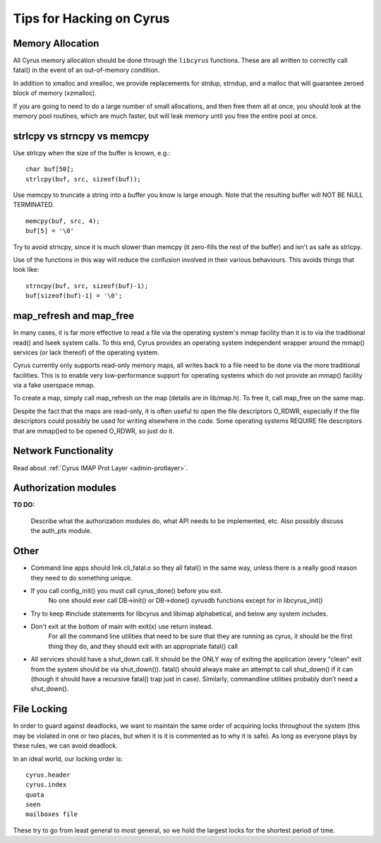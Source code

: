 .. _cyrus-hacking:

=========================
Tips for Hacking on Cyrus
=========================

Memory Allocation
=================

All Cyrus memory allocation should be done through the ``libcyrus`` functions. These are all written to correctly call fatal() in the event of an out-of-memory condition.

In addition to xmalloc and xrealloc, we provide replacements for strdup, strndup, and a malloc that will guarantee zeroed block of memory (xzmalloc).

If you are going to need to do a large number of small allocations, and then free them all at once, you should look at the memory pool routines, which are much faster, but will leak memory until you free the entire pool at once.

strlcpy vs strncpy vs memcpy
============================

Use strlcpy when the size of the buffer is known, e.g.::

    char buf[50];
    strlcpy(buf, src, sizeof(buf));

Use memcpy to truncate a string into a buffer you know is large enough. Note that the resulting buffer will NOT BE NULL TERMINATED.

::

    memcpy(buf, src, 4);  
    buf[5] = '\0'

Try to avoid strncpy, since it is much slower than memcpy (it zero-fills the rest of the buffer) and isn't as safe as strlcpy.

Use of the functions in this way will reduce the confusion involved in their various behaviours. This avoids things that look like::
 
    strncpy(buf, src, sizeof(buf)-1);
    buf[sizeof(buf)-1] = '\0';

map_refresh and map_free
========================

In many cases, it is far more effective to read a file via the operating system's mmap facility than it is to via the traditional read() and lseek system calls. To this end, Cyrus provides an operating system independent wrapper around the mmap() services (or lack thereof) of the operating system.

Cyrus currently only supports read-only memory maps, all writes back to a file need to be done via the more traditional facilities. This is to enable very low-performance support for operating systems which do not provide an mmap() facility via a fake userspace mmap.

To create a map, simply call map_refresh on the map (details are in lib/map.h). To free it, call map_free on the same map.

Despite the fact that the maps are read-only, it is often useful to open the file descriptors O_RDWR, especially if the file descriptors could possibly be used for writing elsewhere in the code. Some operating systems REQUIRE file descriptors that are mmap()ed to be opened O_RDWR, so just do it.

Network Functionality
=====================

Read about :ref:`Cyrus IMAP Prot Layer <admin-protlayer>`.

Authorization modules
=====================

**TO DO:**

    Describe what the authorization modules do, what API needs to be implemented, etc. Also possibly discuss the auth_pts module.

.. :todo:

    Describe what the authorization modules do, what API needs to be implemented, etc. Also possibly discuss the auth_pts module.

Other
=====

* Command line apps should link cli_fatal.o so they all fatal() in the same way, unless there is a really good reason they need to do something unique.

* If you call config_init() you must call cyrus_done() before you exit.
    No one should ever call DB->init() or DB->done() cyrusdb functions except for in libcyrus_init()

* Try to keep #include statements for libcyrus and libimap alphabetical, and below any system includes.

* Don't exit at the bottom of main with exit(x) use return instead.
    For all the command line utilities that need to be sure that they are running as cyrus, it should be the first thing they do, and they should exit with an appropriate fatal() call

* All services should have a shut_down call. It should be the ONLY way of exiting the application (every "clean" exit from the system should be via shut_down()). fatal() should always make an attempt to call shut_down() if it can (though it should have a recursive fatal() trap just in case). Similarly, commandline utilities probably don't need a shut_down().
    
File Locking
============

In order to guard against deadlocks, we want to maintain 
the same order of acquiring locks throughout the system 
(this may be violated in one or two places, but when it is it is 
commented as to why it is safe). As long as everyone plays 
by these rules, we can avoid deadlock.

In an ideal world, our locking order is::

    cyrus.header
    cyrus.index
    quota
    seen
    mailboxes file
    
These try to go from least general to most general, so we hold the largest locks for the shortest period of time.

.. todo::
    http://www.cyrusimap.org/mediawiki/index.php/Cyrus_IMAP_Hacking
    http://www.cyrusimap.org/mediawiki/index.php/Cyrus_IMAP_File_Locking
